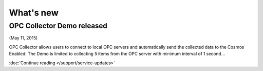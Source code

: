 What's new
==========

OPC Collector Demo released
^^^^^^^^^^^^^^^^^^^^^^^^^^^
(May 11, 2015)

OPC Collector allows users to connect to local OPC servers and automatically send the collected data to the Cosmos Enabled. The Demo is limited to collecting 5 items from the OPC server with minimum interval of 1 second... 

:doc:`Continue reading </support/service-updates>`